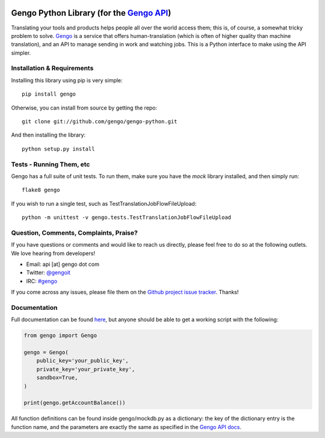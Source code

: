 .. image:: https://travis-ci.org/gengo/gengo-python.svg?branch=master
    :target: https://travis-ci.org/gengo/gengo-python

Gengo Python Library (for the `Gengo API <http://gengo.com/api/>`_)
===================================================================
Translating your tools and products helps people all over the world access them; this is, of course, a
somewhat tricky problem to solve. `Gengo <http://gengo.com/>`_ is a service that offers human-translation
(which is often of higher quality than machine translation), and an API to manage sending in work and watching
jobs. This is a Python interface to make using the API simpler.

Installation & Requirements
---------------------------
Installing this library using pip is very simple:

::

   pip install gengo

Otherwise, you can install from source by getting the repo:

::
   
   git clone git://github.com/gengo/gengo-python.git

And then installing the library:

::

   python setup.py install


Tests - Running Them, etc
-------------------------
Gengo has a full suite of unit tests. To run them, make sure you have the `mock` library installed, and then simply run:

::

   flake8 gengo

If you wish to run a single test, such as TestTranslationJobFlowFileUpload:

::

   python -m unittest -v gengo.tests.TestTranslationJobFlowFileUpload


Question, Comments, Complaints, Praise?
---------------------------------------
If you have questions or comments and would like to reach us directly, please feel free to do so at the following outlets. We love hearing from
developers!

* Email: api [at] gengo dot com
* Twitter: `@gengoit <https://twitter.com/gengoit>`_
* IRC: `#gengo <irc://irc.freenode.net/gengo>`_

If you come across any issues, please file them on the `Github project issue tracker <https://github.com/gengo/gengo-python/issues>`_. Thanks!


Documentation
-------------
Full documentation can be found `here <http://developers.gengo.com>`_, but anyone should be able to get a working script with the following:

.. code-block:: python

   from gengo import Gengo
   
   gengo = Gengo(
       public_key='your_public_key',
       private_key='your_private_key',
       sandbox=True,
   )
   
   print(gengo.getAccountBalance())

All function definitions can be found inside gengo/mockdb.py as a dictionary: the key of the dictionary entry is the function name, and the parameters
are exactly the same as specified in the `Gengo API docs <http://developers.gengo.com>`_.
